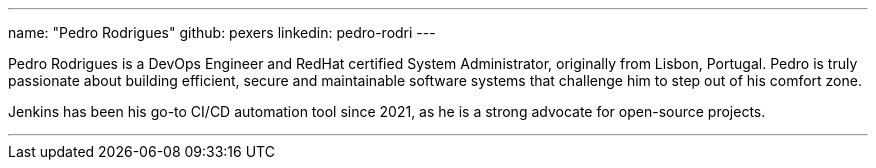 ---
name: "Pedro Rodrigues"
github: pexers
linkedin: pedro-rodri
---

Pedro Rodrigues is a DevOps Engineer and RedHat certified System Administrator, originally from Lisbon, Portugal.
Pedro is truly passionate about building efficient, secure and maintainable software systems that challenge him to step out of his comfort zone.

Jenkins has been his go-to CI/CD automation tool since 2021, as he is a strong advocate for open-source projects.

---